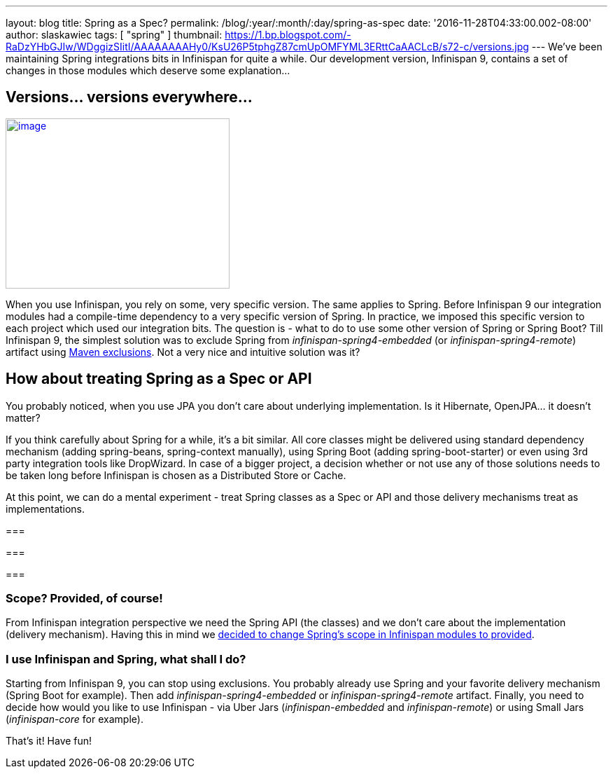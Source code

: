 ---
layout: blog
title: Spring as a Spec?
permalink: /blog/:year/:month/:day/spring-as-spec
date: '2016-11-28T04:33:00.002-08:00'
author: slaskawiec
tags: [ "spring" ]
thumbnail: https://1.bp.blogspot.com/-RaDzYHbGJIw/WDggizSIitI/AAAAAAAAHy0/KsU26P5tphgZ87cmUpOMFYML3ERttCaAACLcB/s72-c/versions.jpg
---
We've been maintaining Spring integrations bits in Infinispan for quite
a while. Our development version, Infinispan 9, contains a set of
changes in those modules which deserve some explanation...



== Versions... versions everywhere...



https://1.bp.blogspot.com/-RaDzYHbGJIw/WDggizSIitI/AAAAAAAAHy0/KsU26P5tphgZ87cmUpOMFYML3ERttCaAACLcB/s1600/versions.jpg[image:https://1.bp.blogspot.com/-RaDzYHbGJIw/WDggizSIitI/AAAAAAAAHy0/KsU26P5tphgZ87cmUpOMFYML3ERttCaAACLcB/s320/versions.jpg[image,width=320,height=243]]





When you use Infinispan, you rely on some, very specific version. The
same applies to Spring. Before Infinispan 9 our integration modules had
a compile-time dependency to a very specific version of Spring. In
practice, we imposed this specific version to each project which used
our integration bits. The question is - what to do to use some other
version of Spring or Spring Boot? Till Infinispan 9, the simplest
solution was to exclude Spring from _infinispan-spring4-embedded_ (or
_infinispan-spring4-remote_) artifact using
https://maven.apache.org/guides/introduction/introduction-to-optional-and-excludes-dependencies.html[Maven
exclusions]. Not a very nice and intuitive solution was it?

== How about treating Spring as a Spec or API



You probably noticed, when you use JPA you don't care about underlying
implementation. Is it Hibernate, OpenJPA... it doesn't matter?



If you think carefully about Spring for a while, it's a bit similar. All
core classes might be delivered using standard dependency mechanism
(adding spring-beans, spring-context manually), using Spring Boot
(adding spring-boot-starter) or even using 3rd party integration tools
like DropWizard. In case of a bigger project, a decision whether or not
use any of those solutions needs to be taken long before Infinispan is
chosen as a Distributed Store or Cache.



At this point, we can do a mental experiment - treat Spring classes as a
Spec or API and those delivery mechanisms treat as implementations.

=== 

=== 

===

=== Scope? Provided, of course!



From Infinispan integration perspective we need the Spring API (the
classes) and we don't care about the implementation (delivery
mechanism). Having this in mind we
https://github.com/infinispan/infinispan/commit/76a584bce3566fd855a9629cb3ad9164461c3c45[decided
to change Spring's scope in Infinispan modules to provided].


=== I use Infinispan and Spring, what shall I do?



Starting from Infinispan 9, you can stop using exclusions. You probably
already use Spring and your favorite delivery mechanism (Spring Boot for
example). Then add _infinispan-spring4-embedded_ or
_infinispan-spring4-remote_ artifact. Finally, you need to decide how
would you like to use Infinispan - via Uber Jars (_infinispan-embedded_
and _infinispan-remote_) or using Small Jars (_infinispan-core_ for
example).



That's it! Have fun!






